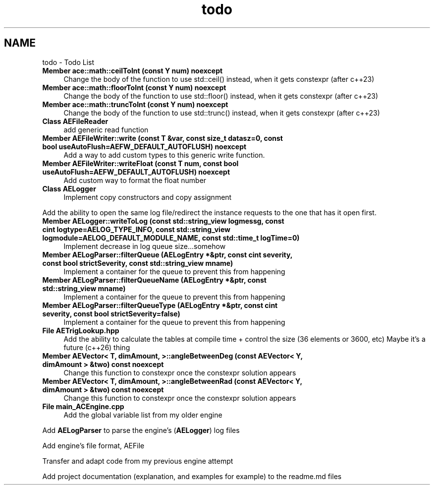 .TH "todo" 3 "Thu Feb 29 2024 20:45:23" "Version v0.0.8.5a" "ArtyK's Console Engine" \" -*- nroff -*-
.ad l
.nh
.SH NAME
todo \- Todo List 
.PP

.IP "\fBMember \fBace::math::ceilToInt\fP (const Y num) noexcept\fP" 1c
Change the body of the function to use std::ceil() instead, when it gets constexpr (after c++23)  
.IP "\fBMember \fBace::math::floorToInt\fP (const Y num) noexcept\fP" 1c
Change the body of the function to use std::floor() instead, when it gets constexpr (after c++23)  
.IP "\fBMember \fBace::math::truncToInt\fP (const Y num) noexcept\fP" 1c
Change the body of the function to use std::trunc() instead, when it gets constexpr (after c++23)  
.IP "\fBClass \fBAEFileReader\fP \fP" 1c
add generic read function  
.IP "\fBMember \fBAEFileWriter::write\fP (const T &var, const size_t datasz=0, const bool useAutoFlush=AEFW_DEFAULT_AUTOFLUSH) noexcept\fP" 1c
Add a way to add custom types to this generic write function\&.  
.IP "\fBMember \fBAEFileWriter::writeFloat\fP (const T num, const bool useAutoFlush=AEFW_DEFAULT_AUTOFLUSH) noexcept\fP" 1c
Add custom way to format the float number  
.IP "\fBClass \fBAELogger\fP \fP" 1c
Implement copy constructors and copy assignment 
.PP
.PP
Add the ability to open the same log file/redirect the instance requests to the one that has it open first\&. 
.PP
.IP "\fBMember \fBAELogger::writeToLog\fP (const std::string_view logmessg, const cint logtype=AELOG_TYPE_INFO, const std::string_view logmodule=AELOG_DEFAULT_MODULE_NAME, const std::time_t logTime=0)\fP" 1c
Implement decrease in log queue size\&.\&.\&.somehow  
.IP "\fBMember \fBAELogParser::filterQueue\fP (\fBAELogEntry\fP *&ptr, const cint severity, const bool strictSeverity, const std::string_view mname)\fP" 1c
Implement a container for the queue to prevent this from happening  
.IP "\fBMember \fBAELogParser::filterQueueName\fP (\fBAELogEntry\fP *&ptr, const std::string_view mname)\fP" 1c
Implement a container for the queue to prevent this from happening  
.IP "\fBMember \fBAELogParser::filterQueueType\fP (\fBAELogEntry\fP *&ptr, const cint severity, const bool strictSeverity=false)\fP" 1c
Implement a container for the queue to prevent this from happening  
.IP "\fBFile \fBAETrigLookup\&.hpp\fP \fP" 1c
Add the ability to calculate the tables at compile time + control the size (36 elements or 3600, etc) Maybe it's a future (c++26) thing 
.IP "\fBMember \fBAEVector< T, dimAmount, >::angleBetweenDeg\fP (const AEVector< Y, dimAmount > &two) const noexcept\fP" 1c
Change this function to constexpr once the constexpr solution appears  
.IP "\fBMember \fBAEVector< T, dimAmount, >::angleBetweenRad\fP (const AEVector< Y, dimAmount > &two) const noexcept\fP" 1c
Change this function to constexpr once the constexpr solution appears  
.IP "\fBFile \fBmain_ACEngine\&.cpp\fP \fP" 1c
Add the global variable list from my older engine 
.PP
.PP
Add \fBAELogParser\fP to parse the engine's (\fBAELogger\fP) log files 
.PP
.PP
Add engine's file format, AEFile 
.PP
.PP
Transfer and adapt code from my previous engine attempt 
.PP
.PP
Add project documentation (explanation, and examples for example) to the readme\&.md files
.PP

